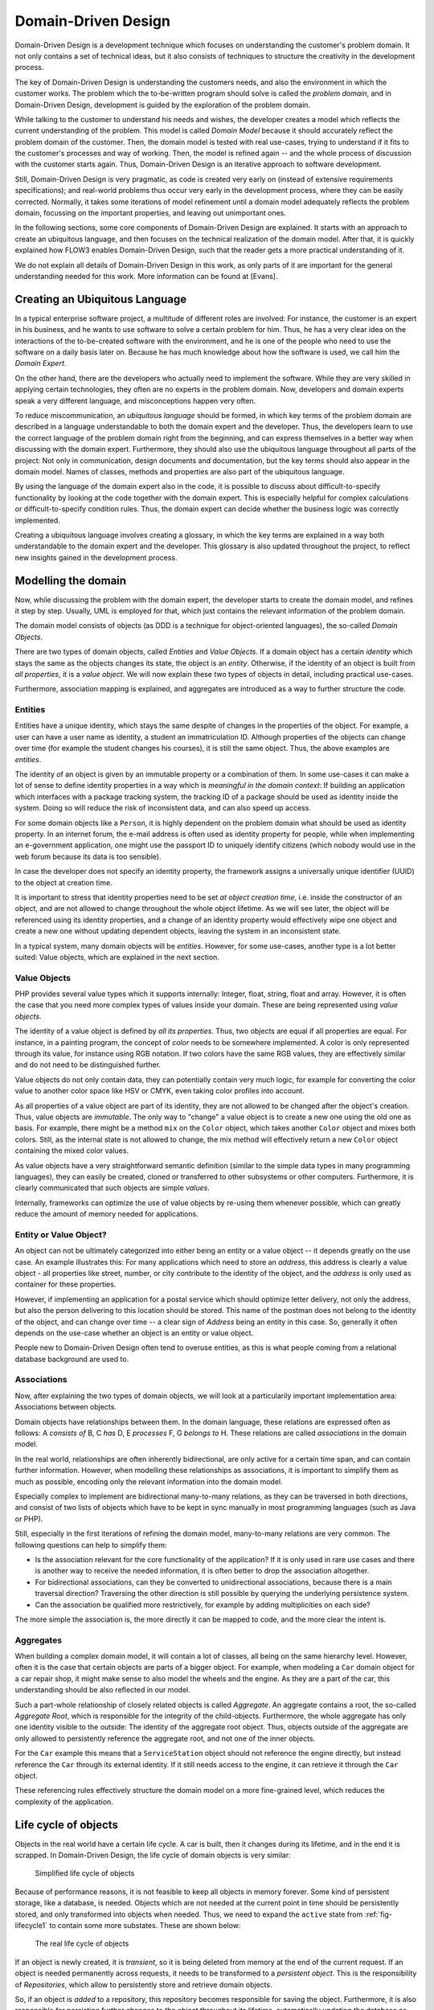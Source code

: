 .. old title:
.. Concepts of Modern Programming
.. ==============================

Domain-Driven Design
====================

.. ============================================
.. Meta-Information for this chapter
.. ---------------------------------
.. Author: Sebastian Kurfürst
.. Updated for 1.0 beta1: YES, by Sebastian Kurfürst
.. ============================================


Domain-Driven Design is a development technique which focuses on understanding
the customer's problem domain. It not only contains a set of technical
ideas, but it also consists of techniques to structure the creativity in
the development process.

The key of Domain-Driven Design is understanding the customers
needs, and also the environment in which the customer works. The problem
which the to-be-written program should solve is called the
*problem domain*, and in Domain-Driven Design,
development is guided by the exploration of the problem domain.

While talking to the customer to understand his needs and wishes,
the developer creates a model which reflects the current understanding
of the problem. This model is called *Domain Model*
because it should accurately reflect the problem domain of the customer.
Then, the domain model is tested with real use-cases, trying to
understand if it fits to the customer's processes and way of working.
Then, the model is refined again -- and the whole process of discussion
with the customer starts again. Thus, Domain-Driven Design is an
iterative approach to software development.

Still, Domain-Driven Design is very pragmatic, as code is created
very early on (instead of extensive requirements specifications); and
real-world problems thus occur very early in the development process,
where they can be easily corrected. Normally, it takes some iterations
of model refinement until a domain model adequately reflects the problem
domain, focussing on the important properties, and leaving out
unimportant ones.

In the following sections, some core components of Domain-Driven
Design are explained. It starts with an approach to create an ubiquitous
language, and then focuses on the technical realization of the domain
model. After that, it is quickly explained how FLOW3 enables
Domain-Driven Design, such that the reader gets a more practical
understanding of it.

We do not explain all details of Domain-Driven Design in this
work, as only parts of it are important for the general understanding
needed for this work. More information can be found at [Evans].

Creating an Ubiquitous Language
-------------------------------

In a typical enterprise software project, a multitude of
different roles are involved: For instance, the customer is an expert
in his business, and he wants to use software to solve a certain
problem for him. Thus, he has a very clear idea on the interactions of
the to-be-created software with the environment, and he is one of the
people who need to use the software on a daily basis later on. Because
he has much knowledge about how the software is used, we call him the
*Domain Expert*.

On the other hand, there are the developers who actually need to
implement the software. While they are very skilled in applying
certain technologies, they often are no experts in the problem domain.
Now, developers and domain experts speak a very different language,
and misconceptions happen very often.

To reduce miscommunication, an *ubiquitous
language* should be formed, in which key terms of the
problem domain are described in a language understandable to both the
domain expert and the developer. Thus, the developers learn to use the
correct language of the problem domain right from the beginning, and
can express themselves in a better way when discussing with the domain
expert. Furthermore, they should also use the ubiquitous language
throughout all parts of the project: Not only in communication, design
documents and documentation, but the key terms should also appear in
the domain model. Names of classes, methods and properties are also
part of the ubiquitous language.

By using the language of the domain expert also in the code, it
is possible to discuss about difficult-to-specify functionality by
looking at the code together with the domain expert. This is
especially helpful for complex calculations or difficult-to-specify
condition rules. Thus, the domain expert can decide whether the
business logic was correctly implemented.

Creating a ubiquitous language involves creating a glossary, in
which the key terms are explained in a way both understandable to the
domain expert and the developer. This glossary is also updated
throughout the project, to reflect new insights gained in the
development process.

Modelling the domain
--------------------

Now, while discussing the problem with the domain expert, the
developer starts to create the domain model, and refines it step by
step. Usually, UML is employed for that, which just contains the
relevant information of the problem domain.

The domain model consists of objects (as DDD is a technique for
object-oriented languages), the so-called *Domain
Objects*.

There are two types of domain objects, called
*Entities* and *Value Objects*.
If a domain object has a certain *identity* which
stays the same as the objects changes its state, the object is an
*entity*. Otherwise, if the identity of an object
is built from *all properties*, it is a
*value object*. We will now explain these two types
of objects in detail, including practical use-cases.

Furthermore, association mapping is explained, and aggregates
are introduced as a way to further structure the code.

Entities
~~~~~~~~

Entities have a unique identity, which stays the same despite
of changes in the properties of the object. For example, a user can
have a user name as identity, a student an immatriculation ID.
Although properties of the objects can change over time (for example
the student changes his courses), it is still the same object. Thus,
the above examples are *entities*.

The identity of an object is given by an immutable property or
a combination of them. In some use-cases it can make a lot of sense
to define identity properties in a way which is *meaningful
in the domain context*: If building an application which
interfaces with a package tracking system, the tracking ID of a
package should be used as identity inside the system. Doing so will
reduce the risk of inconsistent data, and can also speed up
access.

For some domain objects like a ``Person``, it is
highly dependent on the problem domain what should be used as
identity property. In an internet forum, the e-mail address is often
used as identity property for people, while when implementing an
e-government application, one might use the passport ID to uniquely
identify citizens (which nobody would use in the web forum because
its data is too sensible).

In case the developer does not specify an identity property,
the framework assigns a universally unique identifier (UUID) to the
object at creation time.

It is important to stress that identity properties need to be
set *at object creation time*, i.e. inside the
constructor of an object, and are not allowed to change throughout
the whole object lifetime. As we will see later, the object will be
referenced using its identity properties, and a change of an
identity property would effectively wipe one object and create a new
one without updating dependent objects, leaving the system in an
inconsistent state.

In a typical system, many domain objects will be
*entities*. However, for some use-cases, another
type is a lot better suited: Value objects, which are explained in
the next section.

Value Objects
~~~~~~~~~~~~~

PHP provides several value types which it supports internally:
Integer, float, string, float and array. However, it is often the
case that you need more complex types of values inside your domain.
These are being represented using *value
objects*.

The identity of a value object is defined by *all its
properties*. Thus, two objects are equal if all properties
are equal. For instance, in a painting program, the concept of
*color* needs to be somewhere implemented. A
color is only represented through its value, for instance using RGB
notation. If two colors have the same RGB values, they are
effectively similar and do not need to be distinguished
further.

Value objects do not only contain data, they can potentially
contain very much logic, for example for converting the color value
to another color space like HSV or CMYK, even taking color profiles
into account.

As all properties of a value object are part of its identity,
they are not allowed to be changed after the object's creation.
Thus, value objects are *immutable*. The only way
to "change" a value object is to create a new one using the old one
as basis. For example, there might be a method ``mix`` on
the ``Color`` object, which takes another
``Color`` object and mixes both colors. Still, as the
internal state is not allowed to change, the mix method
will effectively return a new ``Color`` object containing
the mixed color values.

As value objects have a very straightforward semantic
definition (similar to the simple data types in many programming
languages), they can easily be created, cloned or transferred to
other subsystems or other computers. Furthermore, it is clearly
communicated that such objects are simple
*values*.

Internally, frameworks can optimize the use of value objects
by re-using them whenever possible, which can greatly reduce the
amount of memory needed for applications.

Entity or Value Object?
~~~~~~~~~~~~~~~~~~~~~~~

An object can not be ultimately categorized into either
being an entity or a value object -- it depends greatly on the use
case. An example illustrates this: For many applications which
need to store an *address*, this address is
clearly a value object - all properties like street, number, or
city contribute to the identity of the object, and the
*address* is only used as container for these
properties.

However, if implementing an application for a postal service
which should optimize letter delivery, not only the address, but
also the person delivering to this location should be stored. This
name of the postman does not belong to the identity of the object,
and can change over time -- a clear sign of
*Address* being an entity in this case. So,
generally it often depends on the use-case whether an object is an
entity or value object.

People new to Domain-Driven Design often tend to overuse
entities, as this is what people coming from a relational database
background are used to.

Associations
~~~~~~~~~~~~

Now, after explaining the two types of domain objects, we will
look at a particularily important implementation area: Associations
between objects.

Domain objects have relationships between them. In the domain
language, these relations are expressed often as follows: A
*consists of* B, C *has* D, E
*processes* F, G *belongs to*
H. These relations are called *associations* in
the domain model.

In the real world, relationships are often inherently
bidirectional, are only active for a certain time span, and can
contain further information. However, when modelling these
relationships as associations, it is important to simplify them as
much as possible, encoding only the relevant information into the
domain model.

Especially complex to implement are bidirectional many-to-many
relations, as they can be traversed in both directions, and consist
of two lists of objects which have to be kept in sync manually in
most programming languages (such as Java or PHP).

Still, especially in the first iterations of refining the
domain model, many-to-many relations are very common. The following
questions can help to simplify them:

* Is the association relevant for the core functionality of
  the application?
  If it is only used in rare use cases and there is another
  way to receive the needed information, it is often better to
  drop the association altogether.

* For bidirectional associations, can they be converted to
  unidirectional associations, because there is a main traversal
  direction?
  Traversing the other direction is still possible by
  querying the underlying persistence system.

* Can the association be qualified more restrictively, for
  example by adding multiplicities on each side?

The more simple the association is, the more directly it can
be mapped to code, and the more clear the intent is.

Aggregates
~~~~~~~~~~

When building a complex domain model, it will contain a lot of
classes, all being on the same hierarchy level. However, often it is
the case that certain objects are parts of a bigger object. For
example, when modeling a ``Car`` domain object for a car
repair shop, it might make sense to also model the wheels and the
engine. As they are a part of the car, this understanding should be
also reflected in our model.

Such a part-whole relationship of closely related objects is
called *Aggregate*. An aggregate contains a root,
the so-called *Aggregate Root*, which is
responsible for the integrity of the child-objects. Furthermore, the
whole aggregate has only one identity visible to the outside: The
identity of the aggregate root object. Thus, objects outside of the
aggregate are only allowed to persistently reference the aggregate
root, and not one of the inner objects.

For the ``Car`` example this means that a
``ServiceStation`` object should not reference the engine
directly, but instead reference the ``Car`` through its
external identity. If it still needs access to the
engine, it can retrieve it through the ``Car``
object.

These referencing rules effectively structure the domain model
on a more fine-grained level, which reduces the complexity of the
application.

Life cycle of objects
---------------------

Objects in the real world have a certain life cycle. A car is
built, then it changes during its lifetime, and in the end it is
scrapped. In Domain-Driven Design, the life cycle of domain objects is
very similar:

.. _fig-lifecycle1:

.. figure:: /Images/TheDefinitiveGuide/PartI/ddd-lifecycle1.png
	:width: 300px

	Simplified life cycle of objects

Because of performance reasons, it is not feasible to keep all
objects in memory forever. Some kind of persistent storage, like a
database, is needed. Objects which are not needed at the current point
in time should be persistently stored, and only transformed into
objects when needed. Thus, we need to expand the ``active``
state from :ref:`fig-lifecycle1` to contain some more
substates. These are shown below:

.. figure:: /Images/TheDefinitiveGuide/PartI/ddd-lifecycle2.png
	:width: 450px

	The real life cycle of objects

If an object is newly created, it is
*transient*, so it is being deleted from memory at
the end of the current request. If an object is needed permanently
across requests, it needs to be transformed to a *persistent
object*. This is the responsibility of
*Repositories*, which allow to persistently store
and retrieve domain objects.

So, if an object is *added* to a repository,
this repository becomes responsible for saving the object.
Furthermore, it is also responsible for persisting further changes to
the object throughout its lifetime, automatically updating the
database as needed.

For retrieving objects, repositories provide a query language.
The repository automatically handles the database retrieval, and makes
sure that each entity is only once in memory.

Despite the object being created and retrieved multiple times
during its lifecycle, it logically continues to exist, even when it is
stored in the database. It is only because of performance and safety
reasons that is is not stored in main memory, but in a database. Thus,
Domain-Driven Design distinguishes *creation* of an
object from *reconstitution* from database: In the
first case, the constructor is called, in the second case the
constructor is not called as the object is only converted from another
representation form.

In order to remove a persistent object, it needs to be removed
from the repository responsible for it, and then at the end of the
request, the object is transparently removed from the database.

For each *aggregate*, there is exactly one
repository responsible which can be used to fetch the
*aggregate root* object.

How FLOW3 enables Domain-Driven Design
--------------------------------------

FLOW3 is a web development framework written in PHP, with
Domain-Driven Design as its core principle. We will now show in what
areas FLOW3 supports Domain-Driven Design.

First, the developer can directly focus on creating the domain
model, using unit testing to implement the use-cases needed. While he
is creating the domain model, he can use plain PHP functionality,
without caring about any particular framework. The PHP domain model he
creates just consists of plain PHP objects, with no base class or
other magic functionality involved. Thus, he can fully concentrate on
domain modelling, without thinking about infrastructure yet.

This is a core principle of FLOW3: All parts of it strive for
maximum focus and cleanness of the domain model, keeping the developer
focused on the correct implementation of it.

Furthermore, the developer can use source code annotations to
attach metadata to classes, methods or properties. This functionality
can be used to mark objects as entity or value object, and to add
validation rules to properties. In the domain object below,
a sample of such an annotated class is given. As PHP does not have a
language construct for annotations, this is emulated by FLOW3 by
parsing the source code comments.

In order to mark a domain object as *aggregate
root*, only a repository has to be created for it, based on
a certain naming convention. Repositories are the easiest way to make domain
objects persistent, and FLOW3 provides a base class containing generic
``findBy*`` methods. Furthermore, it supports a
domain-specific language for building queries which can be used for
more complex queries, as shown in below in the ``AccountRepository``.

Now, this is all the developer needs to do in order to
persistently store domain objects. The database tables are created
automatically, and all objects get a UUID assigned (as we did not
specify an identity property).

A simple domain object being marked as entity, and validation::

	/**
	 * @FLOW3\Entity
	 */
	class Account {

		/**
		 * @var string
		 */
		protected $firstName;

		/**
		 * @var string
		 */
		protected $lastName;

		/**
		 * @var string
		 * @FLOW3\Validate(type="EmailAddress")
		 */
		protected $email;

		... getters and setters as well as other functions ...
	}

A simple repository::

	class AccountRepository extends \TYPO3\FLOW3\Persistence\Repository {

			// by extending from the base repository, there is automatically a
			// findBy* method available for every property, i.e. findByFirstName("Sebastian")
			// will return all accounts with the first name "Sebastian".
		public function findByName($firstName, $lastName) {
			$query = $this->createQuery();
			$query->matching(
				$query->logicalAnd(
					$query->equals('firstName', $firstName),
					$query->equals('lastName', $lastName)
				)
			);
			return $query->execute();
		}
	}

From the infrastructure perspective, FLOW3 is structured as MVC
framework, with the model being the Domain-Driven Design techniques.
However, also in the controller and the view layer, the system has a
strong support for domain objects: It can transparently convert
objects to simple types, which can then be sent to the client's
browser. It also works the other way around: Simple types will be
converted to objects whenever possible, so the developer can deal with
objects in an end-to-end fashion.

Furthermore, FLOW3 has an Aspect-Oriented Programming framework
at its core, which makes it easy to separate cross-cutting concerns.
There is a security framework in place (built upon AOP) where the
developer can declaratively define access rules for his domain
objects, and these are enforced automatically, without any checks
needed in the controller or the model.

There are a lot more features to show, like rapid prototyping
support, dependency injection, a signal-slots system and a
custom-built template engine, but all these should only aid the
developer in focussing on the problem domain and writing decoupled and
extensible code.
